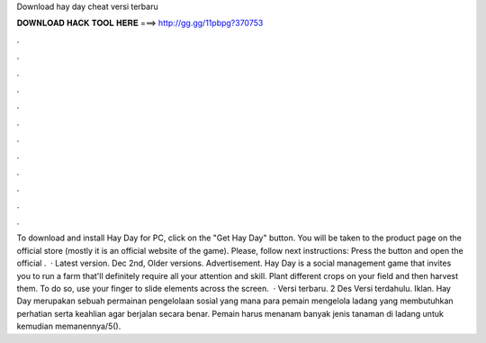 Download hay day cheat versi terbaru

𝐃𝐎𝐖𝐍𝐋𝐎𝐀𝐃 𝐇𝐀𝐂𝐊 𝐓𝐎𝐎𝐋 𝐇𝐄𝐑𝐄 ===> http://gg.gg/11pbpg?370753

.

.

.

.

.

.

.

.

.

.

.

.

To download and install Hay Day for PC, click on the "Get Hay Day" button. You will be taken to the product page on the official store (mostly it is an official website of the game). Please, follow next instructions: Press the button and open the official .  · Latest version. Dec 2nd, Older versions. Advertisement. Hay Day is a social management game that invites you to run a farm that'll definitely require all your attention and skill. Plant different crops on your field and then harvest them. To do so, use your finger to slide elements across the screen.  · Versi terbaru. 2 Des Versi terdahulu. Iklan. Hay Day merupakan sebuah permainan pengelolaan sosial yang mana para pemain mengelola ladang yang membutuhkan perhatian serta keahlian agar berjalan secara benar. Pemain harus menanam banyak jenis tanaman di ladang untuk kemudian memanennya/5().